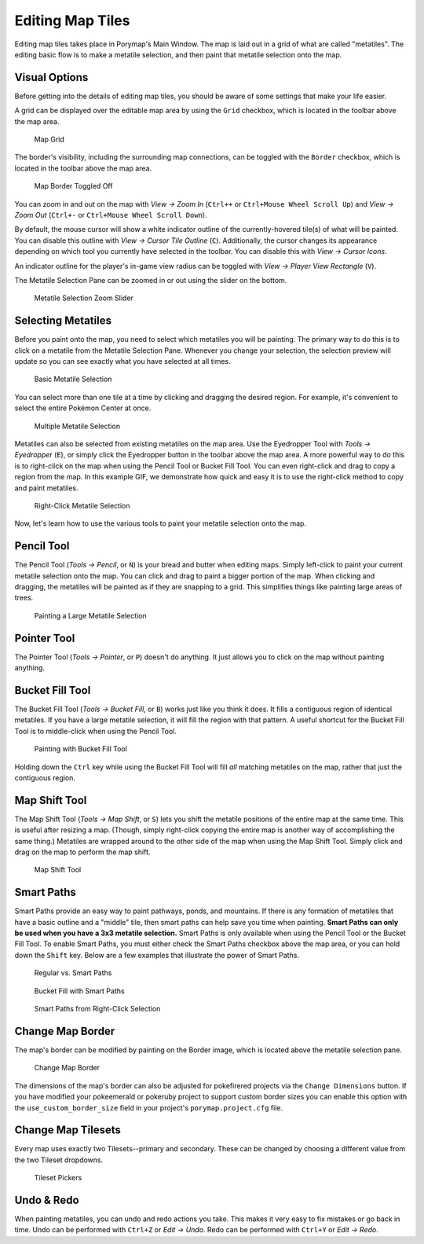 .. _editing-map-tiles:

*****************
Editing Map Tiles
*****************

Editing map tiles takes place in Porymap's Main Window.  The map is laid out in a grid of what are called "metatiles".  The editing basic flow is to make a metatile selection, and then paint that metatile selection onto the map.

Visual Options
--------------

Before getting into the details of editing map tiles, you should be aware of some settings that make your life easier.

A grid can be displayed over the editable map area by using the ``Grid`` checkbox, which is located in the toolbar above the map area.

.. figure:: images/editing-map-tiles/map-grid.png
    :alt: Map Grid

    Map Grid

The border's visibility, including the surrounding map connections, can be toggled with the ``Border`` checkbox, which is located in the toolbar above the map area.

.. figure:: images/editing-map-tiles/map-border-off.png
    :alt: Map Border Toggled Off

    Map Border Toggled Off

You can zoom in and out on the map with *View -> Zoom In* (``Ctrl++`` or ``Ctrl+Mouse Wheel Scroll Up``) and *View -> Zoom Out* (``Ctrl+-`` or ``Ctrl+Mouse Wheel Scroll Down``).

By default, the mouse cursor will show a white indicator outline of the currently-hovered tile(s) of what will be painted.  You can disable this outline with *View -> Cursor Tile Outline* (``C``).  Additionally, the cursor changes its appearance depending on which tool you currently have selected in the toolbar.  You can disable this with *View -> Cursor Icons*.

An indicator outline for the player's in-game view radius can be toggled with *View -> Player View Rectangle* (``V``).

The Metatile Selection Pane can be zoomed in or out using the slider on the bottom.

.. figure:: images/editing-map-tiles/metatile-selection-slider.png
    :alt: Metatile Selection Zoom Slider

    Metatile Selection Zoom Slider

Selecting Metatiles
-------------------

Before you paint onto the map, you need to select which metatiles you will be painting.  The primary way to do this is to click on a metatile from the Metatile Selection Pane.  Whenever you change your selection, the selection preview will update so you can see exactly what you have selected at all times.

.. figure:: images/editing-map-tiles/single-metatile-selection.gif
    :alt: Basic Metatile Selection

    Basic Metatile Selection

You can select more than one tile at a time by clicking and dragging the desired region.  For example, it's convenient to select the entire Pokémon Center at once.

.. figure:: images/editing-map-tiles/multiple-metatile-selection.gif
    :alt: Multiple Metatile Selection

    Multiple Metatile Selection

Metatiles can also be selected from existing metatiles on the map area.  Use the Eyedropper Tool with *Tools -> Eyedropper* (``E``), or simply click the Eyedropper button |eyedropper-tool| in the toolbar above the map area.  A more powerful way to do this is to right-click on the map when using the Pencil Tool or Bucket Fill Tool.  You can even right-click and drag to copy a region from the map.  In this example GIF, we demonstrate how quick and easy it is to use the right-click method to copy and paint metatiles.

.. figure:: images/editing-map-tiles/right-click-metatile-selection.gif
    :alt: Right-Click Metatile Selection

    Right-Click Metatile Selection

.. |eyedropper-tool|
   image:: images/editing-map-tiles/eyedropper-tool.png

Now, let's learn how to use the various tools to paint your metatile selection onto the map.

Pencil Tool
-----------

The Pencil Tool |pencil-tool| (*Tools -> Pencil*, or ``N``) is your bread and butter when editing maps.  Simply left-click to paint your current metatile selection onto the map.  You can click and drag to paint a bigger portion of the map.  When clicking and dragging, the metatiles will be painted as if they are snapping to a grid.  This simplifies things like painting large areas of trees.

.. figure:: images/editing-map-tiles/snapping-painting.gif
    :alt: Painting a Large Metatile Selection

    Painting a Large Metatile Selection

.. |pencil-tool|
   image:: images/editing-map-tiles/pencil-tool.png

Pointer Tool
------------

The Pointer Tool |pointer-tool| (*Tools -> Pointer*, or ``P``) doesn't do anything.  It just allows you to click on the map without painting anything.

.. |pointer-tool|
   image:: images/editing-map-tiles/pointer-tool.png

Bucket Fill Tool
----------------

The Bucket Fill Tool |bucket-fill-tool| (*Tools -> Bucket Fill*, or ``B``) works just like you think it does.  It fills a contiguous region of identical metatiles.  If you have a large metatile selection, it will fill the region with that pattern.  A useful shortcut for the Bucket Fill Tool is to middle-click when using the Pencil Tool.

.. figure:: images/editing-map-tiles/bucket-fill-painting.gif
    :alt: Painting with Bucket Fill Tool

    Painting with Bucket Fill Tool

.. |bucket-fill-tool|
   image:: images/editing-map-tiles/bucket-fill-tool.png

Holding down the ``Ctrl`` key while using the Bucket Fill Tool will fill *all* matching metatiles on the map, rather that just the contiguous region.

Map Shift Tool
--------------

The Map Shift Tool |map-shift-tool| (*Tools -> Map Shift*, or ``S``) lets you shift the metatile positions of the entire map at the same time.  This is useful after resizing a map.  (Though, simply right-click copying the entire map is another way of accomplishing the same thing.)  Metatiles are wrapped around to the other side of the map when using the Map Shift Tool.  Simply click and drag on the map to perform the map shift.

.. figure:: images/editing-map-tiles/map-shift-painting.gif
    :alt: Map Shift Tool

    Map Shift Tool

.. |map-shift-tool|
   image:: images/editing-map-tiles/map-shift-tool.png

Smart Paths
-----------

Smart Paths provide an easy way to paint pathways, ponds, and mountains.  If there is any formation of metatiles that have a basic outline and a "middle" tile, then smart paths can help save you time when painting.  **Smart Paths can only be used when you have a 3x3 metatile selection.**  Smart Paths is only available when using the Pencil Tool or the Bucket Fill Tool.  To enable Smart Paths, you must either check the Smart Paths checkbox above the map area, or you can hold down the ``Shift`` key.  Below are a few examples that illustrate the power of Smart Paths.

.. figure:: images/editing-map-tiles/smart-paths-1-painting.gif
    :alt: Regular vs. Smart Paths

    Regular vs. Smart Paths

.. figure:: images/editing-map-tiles/smart-paths-2-painting.gif
    :alt: Bucket Fill with Smart Paths

    Bucket Fill with Smart Paths

.. figure:: images/editing-map-tiles/smart-paths-3-painting.gif
    :alt: Smart Paths from Right-Click Selection

    Smart Paths from Right-Click Selection

Change Map Border
-----------------

The map's border can be modified by painting on the Border image, which is located above the metatile selection pane.

.. figure:: images/editing-map-tiles/map-border.png
    :alt: Change Map Border

    Change Map Border

The dimensions of the map's border can also be adjusted for pokefirered projects via the ``Change Dimensions`` button. If you have modified your pokeemerald or pokeruby project to support custom border sizes you can enable this option with the ``use_custom_border_size`` field in your project's ``porymap.project.cfg`` file.

Change Map Tilesets
-------------------

Every map uses exactly two Tilesets--primary and secondary.  These can be changed by choosing a different value from the two Tileset dropdowns.

.. figure:: images/editing-map-tiles/tileset-pickers.png
    :alt: Tileset Pickers

    Tileset Pickers

Undo & Redo
-----------

When painting metatiles, you can undo and redo actions you take.  This makes it very easy to fix mistakes or go back in time.  Undo can be performed with ``Ctrl+Z`` or *Edit -> Undo*.  Redo can be performed with ``Ctrl+Y`` or *Edit -> Redo*.
